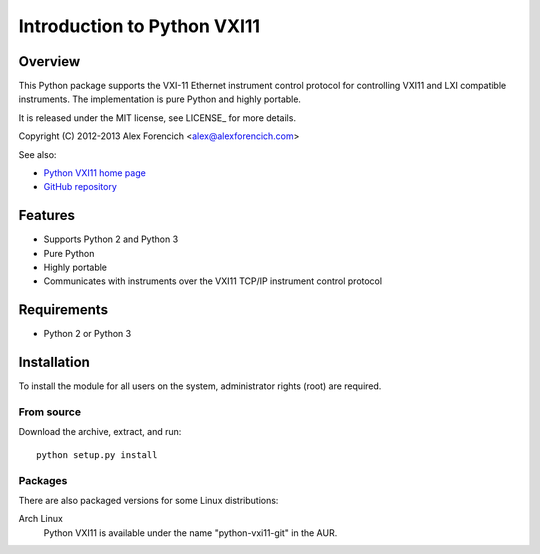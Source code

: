 ============================
Introduction to Python VXI11
============================

Overview
========
This Python package supports the VXI-11 Ethernet instrument control protocol
for controlling VXI11 and LXI compatible instruments.  The implementation is
pure Python and highly portable.  

It is released under the MIT license, see LICENSE_ for more
details.

Copyright (C) 2012-2013 Alex Forencich <alex@alexforencich.com>

See also:

- `Python VXI11 home page`_
- `GitHub repository`_

.. _`Python VXI11 home page`: http://alexforencich.com/wiki/en/python-vxi11/start
.. _`GitHub repository`: https://github.com/alexforencich/python-vxi11


Features
========
- Supports Python 2 and Python 3
- Pure Python
- Highly portable
- Communicates with instruments over the VXI11 TCP/IP instrument control protocol

Requirements
============
- Python 2 or Python 3


Installation
============

To install the module for all users on the system, administrator rights (root)
are required.

From source
~~~~~~~~~~~
Download the archive, extract, and run::

    python setup.py install

Packages
~~~~~~~~
There are also packaged versions for some Linux distributions:

Arch Linux
    Python VXI11 is available under the name "python-vxi11-git" in the AUR.

